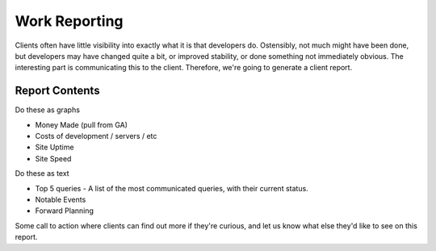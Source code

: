 ==============
Work Reporting
==============

Clients often have little visibility into exactly what it is that developers do. Ostensibly, not much might have been done, but developers may have changed quite a bit, or improved stability, or done something not immediately obvious. The interesting part is communicating this to the client. Therefore, we're going to generate a client report.

Report Contents
---------------

Do these as graphs

- Money Made (pull from GA)
- Costs of development / servers / etc
- Site Uptime
- Site Speed

Do these as text

- Top 5 queries - A list of the most communicated queries, with their current status.
- Notable Events
- Forward Planning

Some call to action where clients can find out more if they're curious, and let us know what else they'd like to see on this report.
